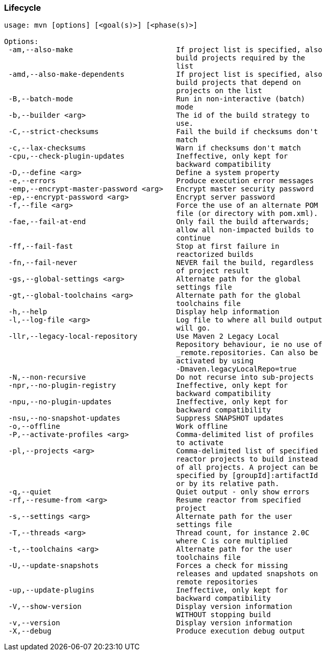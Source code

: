 [[lifecycle]]
=== Lifecycle

....
usage: mvn [options] [<goal(s)>] [<phase(s)>]

Options:
 -am,--also-make                        If project list is specified, also
                                        build projects required by the
                                        list
 -amd,--also-make-dependents            If project list is specified, also
                                        build projects that depend on
                                        projects on the list
 -B,--batch-mode                        Run in non-interactive (batch)
                                        mode
 -b,--builder <arg>                     The id of the build strategy to
                                        use.
 -C,--strict-checksums                  Fail the build if checksums don't
                                        match
 -c,--lax-checksums                     Warn if checksums don't match
 -cpu,--check-plugin-updates            Ineffective, only kept for
                                        backward compatibility
 -D,--define <arg>                      Define a system property
 -e,--errors                            Produce execution error messages
 -emp,--encrypt-master-password <arg>   Encrypt master security password
 -ep,--encrypt-password <arg>           Encrypt server password
 -f,--file <arg>                        Force the use of an alternate POM
                                        file (or directory with pom.xml).
 -fae,--fail-at-end                     Only fail the build afterwards;
                                        allow all non-impacted builds to
                                        continue
 -ff,--fail-fast                        Stop at first failure in
                                        reactorized builds
 -fn,--fail-never                       NEVER fail the build, regardless
                                        of project result
 -gs,--global-settings <arg>            Alternate path for the global
                                        settings file
 -gt,--global-toolchains <arg>          Alternate path for the global
                                        toolchains file
 -h,--help                              Display help information
 -l,--log-file <arg>                    Log file to where all build output
                                        will go.
 -llr,--legacy-local-repository         Use Maven 2 Legacy Local
                                        Repository behaviour, ie no use of
                                        _remote.repositories. Can also be
                                        activated by using
                                        -Dmaven.legacyLocalRepo=true
 -N,--non-recursive                     Do not recurse into sub-projects
 -npr,--no-plugin-registry              Ineffective, only kept for
                                        backward compatibility
 -npu,--no-plugin-updates               Ineffective, only kept for
                                        backward compatibility
 -nsu,--no-snapshot-updates             Suppress SNAPSHOT updates
 -o,--offline                           Work offline
 -P,--activate-profiles <arg>           Comma-delimited list of profiles
                                        to activate
 -pl,--projects <arg>                   Comma-delimited list of specified
                                        reactor projects to build instead
                                        of all projects. A project can be
                                        specified by [groupId]:artifactId
                                        or by its relative path.
 -q,--quiet                             Quiet output - only show errors
 -rf,--resume-from <arg>                Resume reactor from specified
                                        project
 -s,--settings <arg>                    Alternate path for the user
                                        settings file
 -T,--threads <arg>                     Thread count, for instance 2.0C
                                        where C is core multiplied
 -t,--toolchains <arg>                  Alternate path for the user
                                        toolchains file
 -U,--update-snapshots                  Forces a check for missing
                                        releases and updated snapshots on
                                        remote repositories
 -up,--update-plugins                   Ineffective, only kept for
                                        backward compatibility
 -V,--show-version                      Display version information
                                        WITHOUT stopping build
 -v,--version                           Display version information
 -X,--debug                             Produce execution debug output
....
